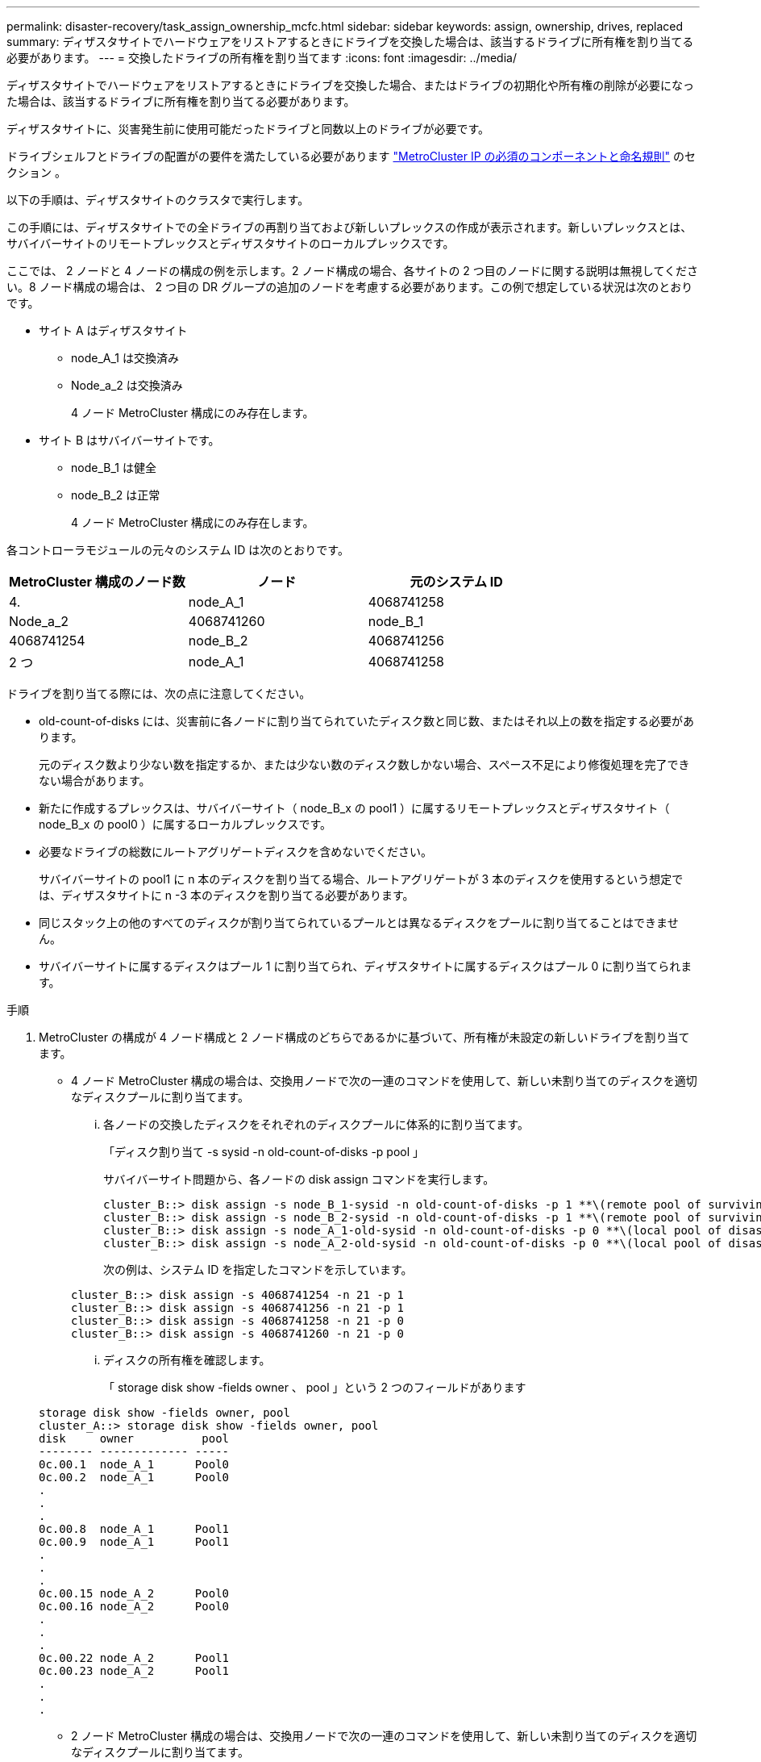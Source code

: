 ---
permalink: disaster-recovery/task_assign_ownership_mcfc.html 
sidebar: sidebar 
keywords: assign, ownership, drives, replaced 
summary: ディザスタサイトでハードウェアをリストアするときにドライブを交換した場合は、該当するドライブに所有権を割り当てる必要があります。 
---
= 交換したドライブの所有権を割り当てます
:icons: font
:imagesdir: ../media/


[role="lead"]
ディザスタサイトでハードウェアをリストアするときにドライブを交換した場合、またはドライブの初期化や所有権の削除が必要になった場合は、該当するドライブに所有権を割り当てる必要があります。

ディザスタサイトに、災害発生前に使用可能だったドライブと同数以上のドライブが必要です。

ドライブシェルフとドライブの配置がの要件を満たしている必要があります link:../install-ip/concept_required_mcc_ip_components_and_naming_guidelines_mcc_ip.html["MetroCluster IP の必須のコンポーネントと命名規則"] のセクション 。

以下の手順は、ディザスタサイトのクラスタで実行します。

この手順には、ディザスタサイトでの全ドライブの再割り当ておよび新しいプレックスの作成が表示されます。新しいプレックスとは、サバイバーサイトのリモートプレックスとディザスタサイトのローカルプレックスです。

ここでは、 2 ノードと 4 ノードの構成の例を示します。2 ノード構成の場合、各サイトの 2 つ目のノードに関する説明は無視してください。8 ノード構成の場合は、 2 つ目の DR グループの追加のノードを考慮する必要があります。この例で想定している状況は次のとおりです。

* サイト A はディザスタサイト
+
** node_A_1 は交換済み
** Node_a_2 は交換済み
+
4 ノード MetroCluster 構成にのみ存在します。



* サイト B はサバイバーサイトです。
+
** node_B_1 は健全
** node_B_2 は正常
+
4 ノード MetroCluster 構成にのみ存在します。





各コントローラモジュールの元々のシステム ID は次のとおりです。

|===
| MetroCluster 構成のノード数 | ノード | 元のシステム ID 


 a| 
4.
 a| 
node_A_1
 a| 
4068741258



 a| 
Node_a_2
 a| 
4068741260
 a| 
node_B_1



 a| 
4068741254
 a| 
node_B_2
 a| 
4068741256



 a| 
2 つ
 a| 
node_A_1
 a| 
4068741258

|===
ドライブを割り当てる際には、次の点に注意してください。

* old-count-of-disks には、災害前に各ノードに割り当てられていたディスク数と同じ数、またはそれ以上の数を指定する必要があります。
+
元のディスク数より少ない数を指定するか、または少ない数のディスク数しかない場合、スペース不足により修復処理を完了できない場合があります。

* 新たに作成するプレックスは、サバイバーサイト（ node_B_x の pool1 ）に属するリモートプレックスとディザスタサイト（ node_B_x の pool0 ）に属するローカルプレックスです。
* 必要なドライブの総数にルートアグリゲートディスクを含めないでください。
+
サバイバーサイトの pool1 に n 本のディスクを割り当てる場合、ルートアグリゲートが 3 本のディスクを使用するという想定では、ディザスタサイトに n -3 本のディスクを割り当てる必要があります。

* 同じスタック上の他のすべてのディスクが割り当てられているプールとは異なるディスクをプールに割り当てることはできません。
* サバイバーサイトに属するディスクはプール 1 に割り当てられ、ディザスタサイトに属するディスクはプール 0 に割り当てられます。


.手順
. MetroCluster の構成が 4 ノード構成と 2 ノード構成のどちらであるかに基づいて、所有権が未設定の新しいドライブを割り当てます。
+
** 4 ノード MetroCluster 構成の場合は、交換用ノードで次の一連のコマンドを使用して、新しい未割り当てのディスクを適切なディスクプールに割り当てます。
+
... 各ノードの交換したディスクをそれぞれのディスクプールに体系的に割り当てます。
+
「ディスク割り当て -s sysid -n old-count-of-disks -p pool 」

+
サバイバーサイト問題から、各ノードの disk assign コマンドを実行します。

+
[listing]
----
cluster_B::> disk assign -s node_B_1-sysid -n old-count-of-disks -p 1 **\(remote pool of surviving site\)**
cluster_B::> disk assign -s node_B_2-sysid -n old-count-of-disks -p 1 **\(remote pool of surviving site\)**
cluster_B::> disk assign -s node_A_1-old-sysid -n old-count-of-disks -p 0 **\(local pool of disaster site\)**
cluster_B::> disk assign -s node_A_2-old-sysid -n old-count-of-disks -p 0 **\(local pool of disaster site\)**
----
+
次の例は、システム ID を指定したコマンドを示しています。

+
[listing]
----
cluster_B::> disk assign -s 4068741254 -n 21 -p 1
cluster_B::> disk assign -s 4068741256 -n 21 -p 1
cluster_B::> disk assign -s 4068741258 -n 21 -p 0
cluster_B::> disk assign -s 4068741260 -n 21 -p 0
----
... ディスクの所有権を確認します。
+
「 storage disk show -fields owner 、 pool 」という 2 つのフィールドがあります

+
[listing]
----
storage disk show -fields owner, pool
cluster_A::> storage disk show -fields owner, pool
disk     owner          pool
-------- ------------- -----
0c.00.1  node_A_1      Pool0
0c.00.2  node_A_1      Pool0
.
.
.
0c.00.8  node_A_1      Pool1
0c.00.9  node_A_1      Pool1
.
.
.
0c.00.15 node_A_2      Pool0
0c.00.16 node_A_2      Pool0
.
.
.
0c.00.22 node_A_2      Pool1
0c.00.23 node_A_2      Pool1
.
.
.
----


** 2 ノード MetroCluster 構成の場合は、交換用ノードで次の一連のコマンドを使用して、新しい未割り当てのディスクを適切なディスクプールに割り当てます。
+
... ローカルシェルフ ID を表示します。
+
run local storage show shelf

... 正常なノードの交換したディスクをプール 1 に割り当てます。
+
「 run local disk assign -shelf shelf-id -n old-count-of-disks -p 1 -s node_B_1-sysid -f 」を実行します

... 交換用ノードの交換したディスクをプール 0 に割り当てます。
+
「 run local disk assign -shelf shelf-id -n old-count-of-disks -p 0 -s node_A_1-sysid -f 」を実行します





. サバイバーサイトで、ディスクの自動割り当てを再度有効にします。
+
「 storage disk option modify -autoassign on * 」のように表示されます

+
[listing]
----
cluster_B::> storage disk option modify -autoassign on *
2 entries were modified.
----
. サバイバーサイトで、ディスクの自動割り当てが有効になっていることを確認します。
+
「 storage disk option show 」をクリックします

+
[listing]
----
 cluster_B::> storage disk option show
 Node     BKg. FW. Upd.  Auto Copy   Auto Assign  Auto Assign Policy
--------  -------------  -----------  -----------  ------------------
node_B_1       on            on          on             default
node_B_2       on            on          on             default
2 entries were displayed.

 cluster_B::>
----


xref:https://docs.netapp.com/ontap-9/topic/com.netapp.doc.dot-cm-psmg/home.html[ディスクおよびアグリゲートの管理]

link:../manage/concept_understanding_mcc_data_protection_and_disaster_recovery.html#how-metrocluster-configurations-use-syncmirror-to-provide-data-redundancy["MetroCluster 構成で SyncMirror を使用してデータの冗長性を実現する方法"]
